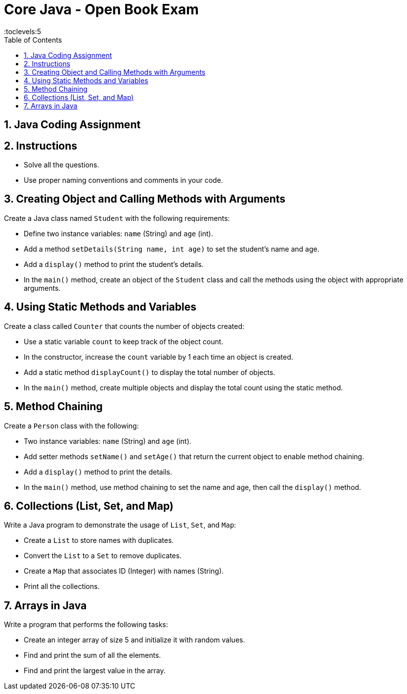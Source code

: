 = Core Java - Open Book Exam
:toc: right
:toclevels:5
:sectnums:


== Java Coding Assignment

== Instructions

- Solve all the questions.
- Use proper naming conventions and comments in your code.

== Creating Object and Calling Methods with Arguments

Create a Java class named `Student` with the following requirements:

- Define two instance variables: `name` (String) and `age` (int).
- Add a method `setDetails(String name, int age)` to set the student's name and age.
- Add a `display()` method to print the student's details.
- In the `main()` method, create an object of the `Student` class and call the methods using the object with appropriate arguments.

== Using Static Methods and Variables

Create a class called `Counter` that counts the number of objects created:

- Use a static variable `count` to keep track of the object count.
- In the constructor, increase the `count` variable by 1 each time an object is created.
- Add a static method `displayCount()` to display the total number of objects.
- In the `main()` method, create multiple objects and display the total count using the static method.

== Method Chaining

Create a `Person` class with the following:

- Two instance variables: `name` (String) and `age` (int).
- Add setter methods `setName()` and `setAge()` that return the current object to enable method chaining.
- Add a `display()` method to print the details.
- In the `main()` method, use method chaining to set the name and age, then call the `display()` method.

== Collections (List, Set, and Map)

Write a Java program to demonstrate the usage of `List`, `Set`, and `Map`:

- Create a `List` to store names with duplicates.
- Convert the `List` to a `Set` to remove duplicates.
- Create a `Map` that associates ID (Integer) with names (String).
- Print all the collections.

== Arrays in Java

Write a program that performs the following tasks:

- Create an integer array of size 5 and initialize it with random values.
- Find and print the sum of all the elements.
- Find and print the largest value in the array.
